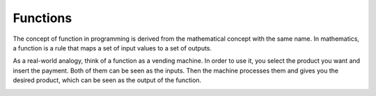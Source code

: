 ============================
Functions
============================

The concept of function in programming is derived from the mathematical concept with the same name. 
In mathematics, a function is a rule that maps a set of input values to a set of outputs.

As a real-world analogy, think of a function as a vending machine. In order to use it, you select the product you want and insert the payment. 
Both of them can be seen as the inputs. Then the machine processes them and gives you the desired product, which can be seen as the output of the function.

.. image:: docs/source/function.png
   :alt: Description of picture
   :width: 400px
   :align: center

.. image:: python_tutorial/docs/source/function.png
   :alt: Description of picture
   :width: 400px
   :align: center
